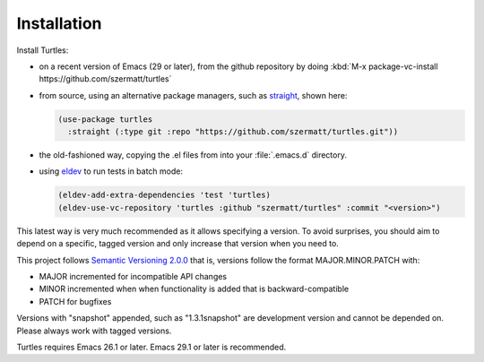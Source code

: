 .. _install:

Installation
============

Install Turtles:

- on a recent version of Emacs (29 or later), from the
  github repository by doing :kbd:`M-x package-vc-install
  https://github.com/szermatt/turtles`

- from source, using an alternative package managers, such as `straight
  <https://github.com/radian-software/straight.el>`_, shown here:

  .. code-block:: elisp

    (use-package turtles
      :straight (:type git :repo "https://github.com/szermatt/turtles.git"))

- the old-fashioned way, copying the .el files from into your
  :file:`.emacs.d` directory.

- using `eldev <https://github.com/emacs-eldev/eldev>`_ to run tests in batch mode:

  .. code-block:: elisp

    (eldev-add-extra-dependencies 'test 'turtles)
    (eldev-use-vc-repository 'turtles :github "szermatt/turtles" :commit "<version>")

This latest way is very much recommended as it allows specifying a version. To
avoid surprises, you should aim to depend on a specific, tagged
version and only increase that version when you need to.

This project follows `Semantic Versioning 2.0.0
<https://semver.org/>`_ that is, versions follow the format
MAJOR.MINOR.PATCH with:

- MAJOR incremented for incompatible API changes
- MINOR incremented when when functionality is added that is backward-compatible
- PATCH for bugfixes

Versions with "snapshot" appended, such as "1.3.1snapshot" are
development version and cannot be depended on. Please always work with
tagged versions.

Turtles requires Emacs 26.1 or later. Emacs 29.1 or later is recommended.
